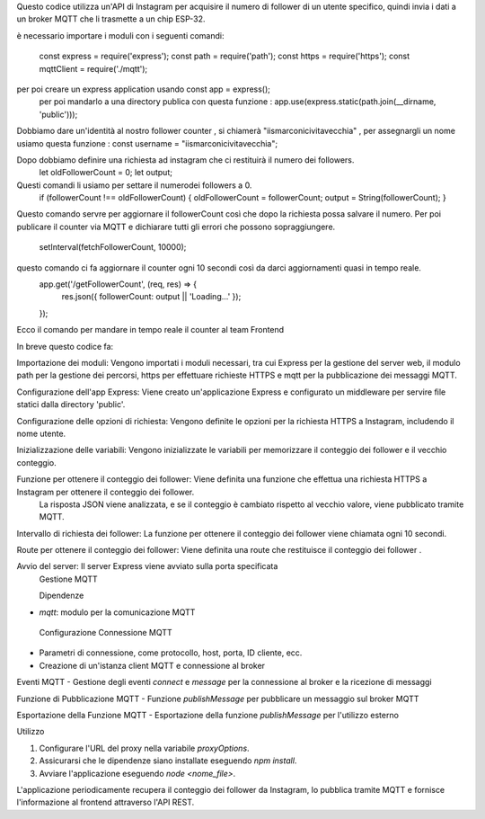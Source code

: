Questo codice utilizza un'API di Instagram per acquisire il numero di follower di un utente specifico, quindi invia i dati a un broker MQTT che li trasmette a un chip ESP-32.

è necessario importare i moduli con i seguenti comandi:

 const express = require('express');
 const path = require('path');
 const https = require('https');
 const mqttClient = require('./mqtt');

per poi creare un express application usando const app = express();
 per poi mandarlo a una directory publica con questa funzione : app.use(express.static(path.join(__dirname, 'public')));
Dobbiamo dare un'identità al nostro follower counter , si chiamerà "iismarconicivitavecchia" , 
per assegnargli un nome usiamo questa funzione : const username = "iismarconicivitavecchia";

Dopo dobbiamo definire una richiesta ad instagram che ci restituirà il numero dei followers.
 let oldFollowerCount = 0;
 let output;
Questi comandi li usiamo per settare il numerodei followers a 0.
 if (followerCount !== oldFollowerCount) {
 oldFollowerCount = followerCount;
 output = String(followerCount);
 }
Questo comando servre per aggiornare il followerCount così che dopo la richiesta possa salvare il numero.
Per poi publicare il counter via MQTT e dichiarare tutti gli errori che possono sopraggiungere.
 setInterval(fetchFollowerCount, 10000);
questo comando ci fa aggiornare il counter ogni 10 secondi così da darci aggiornamenti quasi in tempo reale.
 app.get('/getFollowerCount', (req, res) => {
   res.json({ followerCount: output || 'Loading...' });
 });
Ecco il comando per mandare in tempo reale il counter al team Frontend

In breve questo codice fa:

Importazione dei moduli: Vengono importati i moduli necessari, tra cui Express per la gestione del server web,
il modulo path per la gestione dei percorsi, https per effettuare richieste HTTPS e mqtt per la pubblicazione dei messaggi MQTT.

Configurazione dell'app Express: Viene creato un'applicazione Express e configurato un middleware per servire file statici dalla directory 'public'.

Configurazione delle opzioni di richiesta: Vengono definite le opzioni per la richiesta HTTPS a Instagram, includendo il nome utente.

Inizializzazione delle variabili: Vengono inizializzate le variabili per memorizzare il conteggio dei follower e il vecchio conteggio.

Funzione per ottenere il conteggio dei follower: Viene definita una funzione che effettua una richiesta HTTPS a Instagram per ottenere il conteggio dei follower.
 La risposta JSON viene analizzata, e se il conteggio è cambiato rispetto al vecchio valore, viene pubblicato tramite MQTT.

Intervallo di richiesta dei follower: La funzione per ottenere il conteggio dei follower viene chiamata ogni 10 secondi.

Route per ottenere il conteggio dei follower: Viene definita una route che restituisce il conteggio dei follower .

Avvio del server: Il server Express viene avviato sulla porta specificata
 Gestione MQTT

 Dipendenze
- `mqtt`: modulo per la comunicazione MQTT

 Configurazione Connessione MQTT
- Parametri di connessione, come protocollo, host, porta, ID cliente, ecc.
- Creazione di un'istanza client MQTT e connessione al broker

Eventi MQTT
- Gestione degli eventi `connect` e `message` per la connessione al broker e la ricezione di messaggi

Funzione di Pubblicazione MQTT
- Funzione `publishMessage` per pubblicare un messaggio sul broker MQTT

Esportazione della Funzione MQTT
- Esportazione della funzione `publishMessage` per l'utilizzo esterno

Utilizzo

1. Configurare l'URL del proxy nella variabile `proxyOptions`.
2. Assicurarsi che le dipendenze siano installate eseguendo `npm install`.
3. Avviare l'applicazione eseguendo `node <nome_file>`.

L'applicazione periodicamente recupera il conteggio dei follower da Instagram, lo pubblica tramite MQTT e fornisce l'informazione al frontend attraverso l'API REST.

